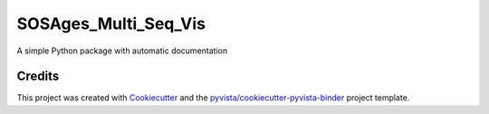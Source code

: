 SOSAges_Multi_Seq_Vis
=====================

.. image:: https://mybinder.org/badge_logo.svg
   :target: https://mybinder.org/v2/gh/shervinazadi/SOSAges_Multi_Seq_Vis/master
   :alt: Launch on Binder


A simple Python package with automatic documentation



Credits
-------

This project was created with `Cookiecutter`_ and the `pyvista/cookiecutter-pyvista-binder`_ project template.

.. _Cookiecutter: https://github.com/audreyr/cookiecutter
.. _`pyvista/cookiecutter-pyvista-binder`: https://github.com/pyvista/cookiecutter-pyvista-binder
